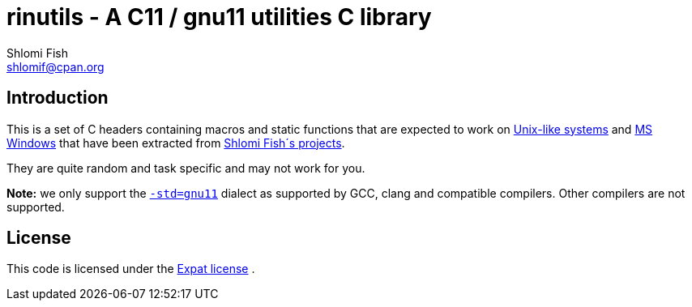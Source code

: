 rinutils - A C11 / gnu11 utilities C library
============================================
Shlomi Fish <shlomif@cpan.org>
:Date: 2018-10-07
:Revision: $Id$

[id="intro"]
Introduction
------------

This is a set of C headers containing macros and static functions that
are expected to work on https://en.wikipedia.org/wiki/Unix-like[Unix-like systems]
and https://en.wikipedia.org/wiki/Microsoft_Windows[MS Windows] that have
been extracted from https://www.shlomifish.org/[Shlomi Fish´s projects].

They are quite random and task specific and may not work for you.

**Note:** we only support the https://gcc.gnu.org/onlinedocs/gcc/Standards.html[`-std=gnu11`]
dialect as supported by GCC, clang and compatible compilers. Other compilers
are not supported.

[id="license"]
License
-------

This code is licensed under the https://en.wikipedia.org/wiki/MIT_License#Variants[Expat license] .

